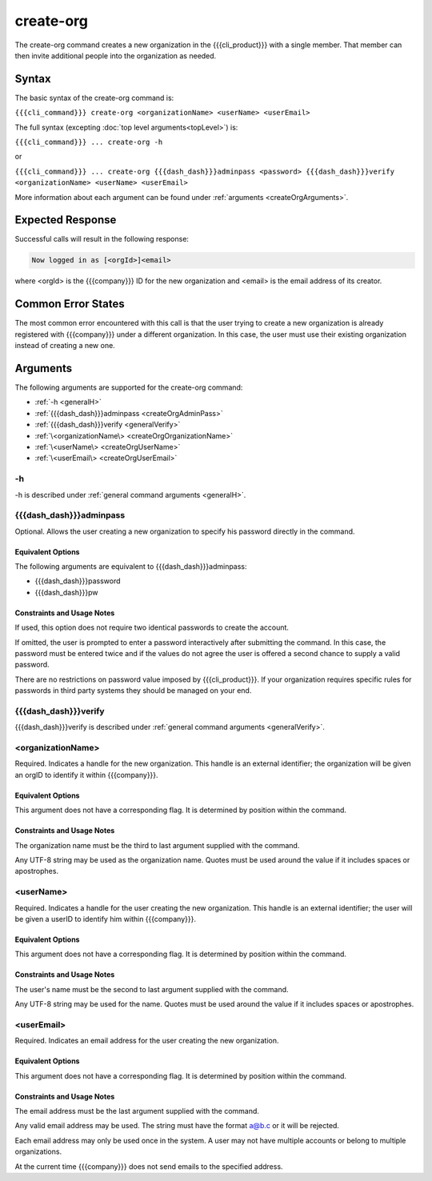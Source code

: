 create-org
~~~~~~~~~~

The create-org command creates a new organization in the {{{cli_product}}} with a single member. That member can then invite additional people into the organization as needed.

Syntax
++++++

The basic syntax of the create-org command is:

``{{{cli_command}}} create-org <organizationName> <userName> <userEmail>``

The full syntax (excepting :doc:`top level arguments<topLevel>`) is:

``{{{cli_command}}} ... create-org -h``

or

``{{{cli_command}}} ... create-org {{{dash_dash}}}adminpass <password> {{{dash_dash}}}verify <organizationName> <userName> <userEmail>``

More information about each argument can be found under :ref:`arguments <createOrgArguments>`.

Expected Response
+++++++++++++++++

Successful calls will result in the following response:

.. code-block:: none
   
   Now logged in as [<orgId>]<email>

where <orgId> is the {{{company}}} ID for the new organization and <email> is the email address of its creator.

Common Error States
+++++++++++++++++++

The most common error encountered with this call is that the user trying to create a new organization is already registered with {{{company}}} under a different organization. In this case, the user must use their existing organization instead of creating a new one.

.. _createOrgArguments:

Arguments
+++++++++

The following arguments are supported for the create-org command:

* :ref:`-h <generalH>`
* :ref:`{{{dash_dash}}}adminpass <createOrgAdminPass>`
* :ref:`{{{dash_dash}}}verify <generalVerify>`
* :ref:`\<organizationName\> <createOrgOrganizationName>`
* :ref:`\<userName\> <createOrgUserName>`
* :ref:`\<userEmail\> <createOrgUserEmail>`

-h
&&

-h is described under :ref:`general command arguments <generalH>`.

.. _createOrgAdminPass:

{{{dash_dash}}}adminpass
&&&&&&&&&&&&&&&&&&&&&&&&

Optional. Allows the user creating a new organization to specify his password directly in the command.

Equivalent Options
%%%%%%%%%%%%%%%%%%

The following arguments are equivalent to {{{dash_dash}}}adminpass:

* {{{dash_dash}}}password
* {{{dash_dash}}}pw

Constraints and Usage Notes
%%%%%%%%%%%%%%%%%%%%%%%%%%%

If used, this option does not require two identical passwords to create the account.

If omitted, the user is prompted to enter a password interactively after submitting the command. In this case, the password must be entered twice and if the values do not agree the user is offered a second chance to supply a valid password.

There are no restrictions on password value imposed by {{{cli_product}}}. If your organization requires specific rules for passwords in third party systems they should be managed on your end.

{{{dash_dash}}}verify
&&&&&&&&&&&&&&&&&&&&&

{{{dash_dash}}}verify is described under :ref:`general command arguments <generalVerify>`.

.. _createOrgOrganizationName:

<organizationName>
&&&&&&&&&&&&&&&&&&

Required. Indicates a handle for the new organization. This handle is an external identifier; the organization will be given an orgID to identify it within {{{company}}}.

Equivalent Options
%%%%%%%%%%%%%%%%%%

This argument does not have a corresponding flag. It is determined by position within the command.

Constraints and Usage Notes
%%%%%%%%%%%%%%%%%%%%%%%%%%%

The organization name must be the third to last argument supplied with the command.

Any UTF-8 string may be used as the organization name. Quotes must be used around the value if it includes spaces or apostrophes. 

.. ifconfig:: 'draft' in conditions
       
   [[JMK: Add any length restrictions. I've successfully used several hundred characters.]]

.. _createOrgUserName:

<userName>
&&&&&&&&&&

Required. Indicates a handle for the user creating the new organization. This handle is an external identifier; the user will be given a userID to identify him within {{{company}}}.

Equivalent Options
%%%%%%%%%%%%%%%%%%

This argument does not have a corresponding flag. It is determined by position within the command.

Constraints and Usage Notes
%%%%%%%%%%%%%%%%%%%%%%%%%%%

The user's name must be the second to last argument supplied with the command.

Any UTF-8 string may be used for the name. Quotes must be used around the value if it includes spaces or apostrophes.

.. ifconfig:: 'draft' in conditions
    
   [[JMK: Add any length restrictions. I've successfully used several hundred characters.]]

.. _createOrgUserEmail:

<userEmail>
&&&&&&&&&&&

Required. Indicates an email address for the user creating the new organization.

Equivalent Options
%%%%%%%%%%%%%%%%%%

This argument does not have a corresponding flag. It is determined by position within the command.

Constraints and Usage Notes
%%%%%%%%%%%%%%%%%%%%%%%%%%%

The email address must be the last argument supplied with the command.

Any valid email address may be used. The string must have the format a@b.c or it will be rejected.

Each email address may only be used once in the system. A user may not have multiple accounts or belong to multiple organizations.

At the current time {{{company}}} does not send emails to the specified address.
